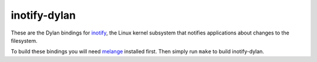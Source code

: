inotify-dylan
=============

These are the Dylan bindings for 
`inotify <http://en.wikipedia.org/wiki/Inotify>`_, the Linux kernel subsystem
that notifies applications about changes to the filesystem.

To build these bindings you will need 
`melange <https://github.com/dylan-lang/melange>`_ installed first. Then
simply run ``make`` to build inotify-dylan.
